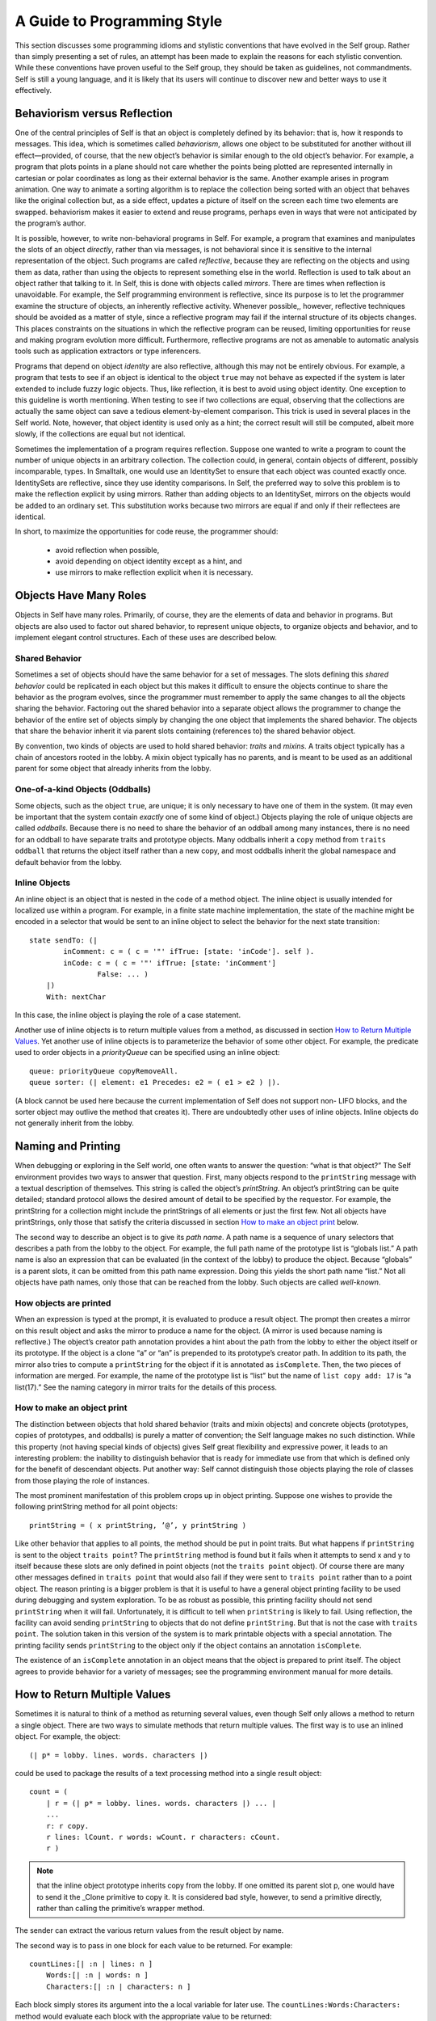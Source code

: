 ﻿****************************
A Guide to Programming Style
****************************

This section discusses some programming idioms and stylistic conventions that have evolved in the
Self group. Rather than simply presenting a set of rules, an attempt has been made to explain the
reasons for each stylistic convention. While these conventions have proven useful to the Self
group, they should be taken as guidelines, not commandments. Self is still a young language, and
it is likely that its users will continue to discover new and better ways to use it effectively.

Behaviorism versus Reflection
=============================

One of the central principles of Self is that an object is completely defined by its behavior: that
is, how it responds to messages. This idea, which is sometimes called *behaviorism*, allows one object
to be substituted for another without ill effect—provided, of course, that the new object’s behavior
is similar enough to the old object’s behavior. For example, a program that plots points in a
plane should not care whether the points being plotted are represented internally in cartesian or polar
coordinates as long as their external behavior is the same. Another example arises in program
animation. One way to animate a sorting algorithm is to replace the collection being sorted with an
object that behaves like the original collection but, as a side effect, updates a picture of itself on the
screen each time two elements are swapped. behaviorism makes it easier to extend and reuse programs,
perhaps even in ways that were not anticipated by the program’s author.

It is possible, however, to write non-behavioral programs in Self. For example, a program that examines
and manipulates the slots of an object *directly*, rather than via messages, is not behavioral
since it is sensitive to the internal representation of the object. Such programs are called *reflective*,
because they are reflecting on the objects and using them as data, rather than using the objects to
represent something else in the world. Reflection is used to talk about an object rather that talking
to it. In Self, this is done with objects called *mirrors*. There are times when reflection is unavoidable.
For example, the Self programming environment is reflective, since its purpose is to let the
programmer examine the structure of objects, an inherently reflective activity. Whenever possible,,
however, reflective techniques should be avoided as a matter of style, since a reflective program
may fail if the internal structure of its objects changes. This places constraints on the situations in
which the reflective program can be reused, limiting opportunities for reuse and making program
evolution more difficult. Furthermore, reflective programs are not as amenable to automatic analysis
tools such as application extractors or type inferencers.

Programs that depend on object *identity* are also reflective, although this may not be entirely obvious.
For example, a program that tests to see if an object is identical to the object ``true`` may not
behave as expected if the system is later extended to include fuzzy logic objects. Thus, like reflection,
it is best to avoid using object identity. One exception to this guideline is worth mentioning.
When testing to see if two collections are equal, observing that the collections are actually the
same object can save a tedious element-by-element comparison. This trick is used in several places
in the Self world. Note, however, that object identity is used only as a hint; the correct result will
still be computed, albeit more slowly, if the collections are equal but not identical.

Sometimes the implementation of a program requires reflection. Suppose one wanted to write a
program to count the number of unique objects in an arbitrary collection. The collection could, in
general, contain objects of different, possibly incomparable, types. In Smalltalk, one would use an
IdentitySet to ensure that each object was counted exactly once. IdentitySets are reflective, since
they use identity comparisons. In Self, the preferred way to solve this problem is to make the reflection
explicit by using mirrors. Rather than adding objects to an IdentitySet, mirrors on the objects
would be added to an ordinary set. This substitution works because two mirrors are equal if
and only if their reflectees are identical.

In short, to maximize the opportunities for code reuse, the programmer should:

    * avoid reflection when possible,
    * avoid depending on object identity except as a hint, and
    * use mirrors to make reflection explicit when it is necessary.

Objects Have Many Roles
=======================

Objects in Self have many roles. Primarily, of course, they are the elements of data and behavior
in programs. But objects are also used to factor out shared behavior, to represent unique objects, to
organize objects and behavior, and to implement elegant control structures. Each of these uses are
described below.

Shared Behavior
---------------

Sometimes a set of objects should have the same behavior for a set of messages. The slots defining
this *shared behavior* could be replicated in each object but this makes it difficult to ensure the objects
continue to share the behavior as the program evolves, since the programmer must remember
to apply the same changes to all the objects sharing the behavior. Factoring out the shared behavior
into a separate object allows the programmer to change the behavior of the entire set of objects simply
by changing the one object that implements the shared behavior. The objects that share the
behavior inherit it via parent slots containing (references to) the shared behavior object.

By convention, two kinds of objects are used to hold shared behavior: *traits* and *mixins*. A traits
object typically has a chain of ancestors rooted in the lobby. A mixin object typically has no parents,
and is meant to be used as an additional parent for some object that already inherits from the
lobby.

One-of-a-kind Objects (Oddballs)
--------------------------------

Some objects, such as the object ``true``, are unique; it is only necessary to have one of them in the
system. (It may even be important that the system contain *exactly* one of some kind of object.) Objects
playing the role of unique objects are called *oddballs*. Because there is no need to share the
behavior of an oddball among many instances, there is no need for an oddball to have separate
traits and prototype objects. Many oddballs inherit a ``copy`` method from ``traits oddball`` that
returns the object itself rather than a new copy, and most oddballs inherit the global namespace and
default behavior from the lobby.

Inline Objects
--------------

An inline object is an object that is nested in the code of a method object. The inline object is usually
intended for localized use within a program. For example, in a finite state machine implementation,
the state of the machine might be encoded in a selector that would be sent to an inline object
to select the behavior for the next state transition::

    state sendTo: (|
            inComment: c = ( c = '"' ifTrue: [state: 'inCode']. self ).
            inCode: c = ( c = '"' ifTrue: [state: 'inComment']
                    False: ... )
        |)
        With: nextChar

In this case, the inline object is playing the role of a case statement.

Another use of inline objects is to return multiple values from a method, as discussed in section
`How to Return Multiple Values`_. Yet another use of inline objects is to parameterize the behavior of some other object. For example,
the predicate used to order objects in a *priorityQueue* can be specified using an inline
object::

    queue: priorityQueue copyRemoveAll.
    queue sorter: (| element: e1 Precedes: e2 = ( e1 > e2 ) |).

(A block cannot be used here because the current implementation of Self does not support non-
LIFO blocks, and the sorter object may outlive the method that creates it). There are undoubtedly
other uses of inline objects. Inline objects do not generally inherit from the lobby.

Naming and Printing
===================

When debugging or exploring in the Self world, one often wants to answer the question: “what is
that object?” The Self environment provides two ways to answer that question. First, many objects
respond to the ``printString`` message with a textual description of themselves. This string
is called the object’s *printString*. An object’s printString can be quite detailed; standard protocol
allows the desired amount of detail to be specified by the requestor. For example, the printString
for a collection might include the printStrings of all elements or just the first few. Not all objects
have printStrings, only those that satisfy the criteria discussed in section `How to make an object print`_ below.

The second way to describe an object is to give its *path name*. A path name is a sequence of unary
selectors that describes a path from the lobby to the object. For example, the full path name of the
prototype list is “globals list.” A path name is also an expression that can be evaluated (in the context
of the lobby) to produce the object. Because “globals” is a parent slots, it can be omitted from
this path name expression. Doing this yields the short path name “list.” Not all objects have path
names, only those that can be reached from the lobby. Such objects are called *well-known*.

How objects are printed
-----------------------

When an expression is typed at the prompt, it is evaluated to produce a result object. The prompt
then creates a mirror on this result object and asks the mirror to produce a name for the object. (A
mirror is used because naming is reflective.) The object’s creator path annotation provides a hint
about the path from the lobby to either the object itself or its prototype. If the object is a clone “a”
or “an” is prepended to its prototype’s creator path. In addition to its path, the mirror also tries to
compute a ``printString`` for the object if it is annotated as ``isComplete``. Then, the two pieces of
information are merged. For example, the name of the prototype list is “list” but the name of ``list copy add: 17``
is “a list(17).” See the naming category in mirror traits for the details of this process.

How to make an object print
---------------------------

The distinction between objects that hold shared behavior (traits and mixin objects) and concrete
objects (prototypes, copies of prototypes, and oddballs) is purely a matter of convention; the Self
language makes no such distinction. While this property (not having special kinds of objects) gives
Self great flexibility and expressive power, it leads to an interesting problem: the inability to distinguish
behavior that is ready for immediate use from that which is defined only for the benefit of
descendant objects. Put another way: Self cannot distinguish those objects playing the role of
classes from those playing the role of instances.

The most prominent manifestation of this problem crops up in object printing. Suppose one wishes
to provide the following printString method for all point objects::

    printString = ( x printString, ’@’, y printString )

Like other behavior that applies to all points, the method should be put in point traits. But what
happens if ``printString`` is sent to the object ``traits point``? The ``printString`` method is
found but it fails when it attempts to send x and y to itself because these slots are only defined in
point objects (not the ``traits point`` object). Of course there are many other messages defined in
``traits point`` that would also fail if they were sent to ``traits point`` rather than to a point
object. The reason printing is a bigger problem is that it is useful to have a general object printing
facility to be used during debugging and system exploration. To be as robust as possible, this printing
facility should not send ``printString`` when it will fail. Unfortunately, it is difficult to tell
when ``printString`` is likely to fail. Using reflection, the facility can avoid sending
``printString`` to objects that do not define ``printString``. But that is not the case with ``traits point``.
The solution taken in this version of the system is to mark printable objects with a special
annotation. The printing facility sends ``printString`` to the object only if the object contains an
annotation ``isComplete``.

The existence of an ``isComplete`` annotation in an object means that the object is prepared to print
itself. The object agrees to provide behavior for a variety of messages; see the programming environment
manual for more details.

How to Return Multiple Values
=============================

Sometimes it is natural to think of a method as returning several values, even though Self only
allows a method to return a single object. There are two ways to simulate methods that return
multiple values. The first way is to use an inlined object. For example, the object::

    (| p* = lobby. lines. words. characters |)

could be used to package the results of a text processing method into a single result object::

    count = (
        | r = (| p* = lobby. lines. words. characters |) ... |
        ...
        r: r copy.
        r lines: lCount. r words: wCount. r characters: cCount.
        r )

.. note::

    that the inline object prototype inherits copy from the lobby. If one omitted its parent slot p, one would have to
    send it the _Clone primitive to copy it. It is considered bad style, however, to send a primitive directly, rather than calling
    the primitive’s wrapper method.

The sender can extract the various return values from the result object by name.

The second way is to pass in one block for each value to be returned. For example::

    countLines:[| :n | lines: n ]
        Words:[| :n | words: n ]
        Characters:[| :n | characters: n ]

Each block simply stores its argument into the a local variable for later use. The
``countLines:Words:Characters:`` method would evaluate each block with the appropriate
value to be returned::

    countLines: lb Words: wb Characters: cb = (
        ...
        lb value: lineCount.
        wb value: wordCount.
        cb value: charCount.
        ...

Substituting Values for Blocks
==============================

The lobby includes behavior for the block evaluation messages. Thus, any object that inherits from
the lobby can be passed as a parameter to a method that expects a block—the object behaves like
a block that evaluates that object. For example, one may write::

    x >= 0 ifTrue: x False: x negate

rather than::

    x >= 0 ifTrue: [ x ] False: [ x negate ]

.. note::

        however, that Self evaluates all arguments before sending a message. Thus, in the first case
        “x negate” will be evaluated regardless of the value of x, even though that argument will not be
        used if x is nonnegative. In this case, it doesn’t matter, but if “x negate” had side effects, or if it
        were very expensive, it would be better to use the second form.

In a similar vein, blocks inherit default behavior that allows one to provide a block taking fewer
arguments than expected. For example, the collection iteration message ``do:`` expects a block taking
two arguments: a collection element and the key at which that element is stored. If one is only
interested in the elements, not the keys, one can provide a block taking only one argument and the
second block argument will simply be ignored. That is, you can write::

    myCollection do: [| :el | el printLine]

instead of::

    myCollection do: [| :el. :key | el printLine]

``nil`` Considered Naughty
==========================

As in Lisp, Self has an object called nil, which denotes an undefined value. The virtual machine
initializes any uninitialized slots to this value. In Lisp, many programs test for nil to find the end
of a list, or an empty slot in a hash table, or any other undefined value. There is a better way in
Self. Instead of testing an object’s identity against ``nil``, define a new object with the appropriate
behavior and simply send messages to this object; Self’s dynamic binding will do the rest. For example,
in a graphical user interface, the following object might be used instead of nil::

    nullGlyph = (|
            display = ( self ).
            boundingBox = (0@0) # (0@0).
            mouseSensitive = false.
    |)

To make it easier to avoid nil, the methods that create new vectors allow you to supply an alternative
to ``nil`` as the initial value for the new vector’s elements (e.g., ``copySize:FillingWith:``).

Hash and \=
===========

Sets and dictionaries are implemented using hash tables. In order for an object to be eligible for inclusion
in a set or used as a key in a dictionary, it must implement both ``=`` and ``hash``. (``hash`` maps
an object to a ``smallInt``.) Further, ``hash`` must be implemented in such a way that for objects ``a`` and
``b``, (``a = b``) implies (``a hash = b hash``). The behavior that sets disallow duplicates and
dictionaries disallow multiple entries with the same key is dependent upon the correct implementation
of hash for their elements and keys. Finally, the implementation of sets (and dictionaries)
will only work if the hash value of the objects in the set do not change while the objects are in the
set (dictionary). This may complicate managing sets of mutable objects, since if the hash value
depends on the mutable state, the objects can not be allowed to mutate while in the set.

Of course, a trivial hash function would simply return a constant regardless of the contents of the
object. However, for good hash table performance, the hash function should map different objects
to different values, ideally distributing possible object values as uniformly as possible across the
range of small integers.

Equality, Identity, and Indistinguishability
============================================

Equality, identity, and indistinguishability are three related concepts that are often confused. Two
objects are ``equal`` if they “mean the same thing”. For example, 3 = 3.0 even though they are different
objects and have different representations. Two objects are ``identical`` if and only if they are
the same object. (Or, more precisely, two references are identical if they refer to the same object.)
The primitive _Eq: tests if two objects are identical. Finally, two objects are ``indistinguishable`` if
they have exactly the same behavior for every possible sequence of non-reflective messages. The
binary operator “==” tests for indistinguishability. Identity implies indistinguishability which implies
equality.

It is actually not possible to guarantee that two different objects are indistinguishable, since reflection
could be used to modify one of the objects to behave differently after the indistinguisability
test was made. Thus, == is defined to mean identity by default. Mirrors, however, override this default
behavior; (``m1 == m2``) if (``m1 reflectee`` _Eq: ``m2 reflectee``). This makes it appear
that there is at most one mirror object for each object in the system. This illusion would break
down, however, if one added mutable state to mirror objects.
